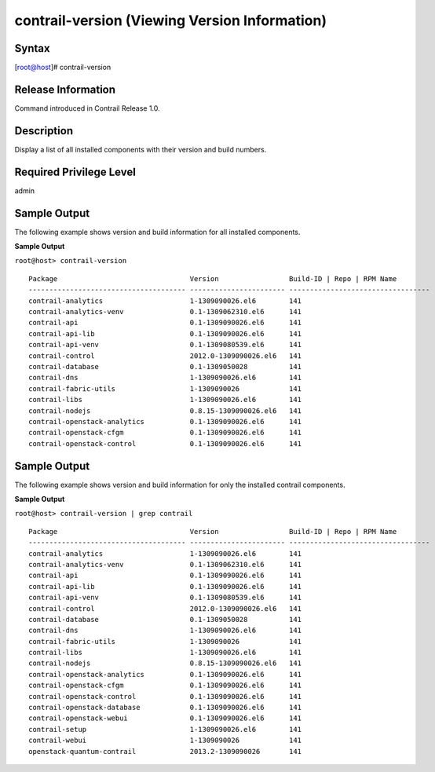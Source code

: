 contrail-version (Viewing Version Information)
==============================================

 

Syntax
------

.. raw:: html

   <div id="jd0e12" class="example" dir="ltr">

.. raw:: html

   <div class="statement" style="display:block;">

[root@host]# contrail-version

.. raw:: html

   </div>

.. raw:: html

   </div>

Release Information
-------------------

Command introduced in Contrail Release 1.0.

Description
-----------

Display a list of all installed components with their version and build
numbers.

Required Privilege Level
------------------------

admin

Sample Output
-------------

.. raw:: html

   <div id="jd0e24">

The following example shows version and build information for all
installed components.

**Sample Output**

``root@host> contrail-version``

.. raw:: html

   <div class="output" dir="ltr">

::

   Package                                Version                 Build-ID | Repo | RPM Name
   -------------------------------------- ----------------------- ----------------------------------
   contrail-analytics                     1-1309090026.el6        141
   contrail-analytics-venv                0.1-1309062310.el6      141
   contrail-api                           0.1-1309090026.el6      141
   contrail-api-lib                       0.1-1309090026.el6      141
   contrail-api-venv                      0.1-1309080539.el6      141
   contrail-control                       2012.0-1309090026.el6   141
   contrail-database                      0.1-1309050028          141
   contrail-dns                           1-1309090026.el6        141
   contrail-fabric-utils                  1-1309090026            141
   contrail-libs                          1-1309090026.el6        141
   contrail-nodejs                        0.8.15-1309090026.el6   141
   contrail-openstack-analytics           0.1-1309090026.el6      141
   contrail-openstack-cfgm                0.1-1309090026.el6      141
   contrail-openstack-control             0.1-1309090026.el6      141

.. raw:: html

   </div>

.. raw:: html

   </div>

.. _sample-output-1:

Sample Output
-------------

.. raw:: html

   <div id="jd0e36">

The following example shows version and build information for only the
installed contrail components.

**Sample Output**

``root@host> contrail-version | grep contrail``

.. raw:: html

   <div class="output" dir="ltr">

::

   Package                                Version                 Build-ID | Repo | RPM Name
   -------------------------------------- ----------------------- ----------------------------------
   contrail-analytics                     1-1309090026.el6        141                 
   contrail-analytics-venv                0.1-1309062310.el6      141                 
   contrail-api                           0.1-1309090026.el6      141                 
   contrail-api-lib                       0.1-1309090026.el6      141                 
   contrail-api-venv                      0.1-1309080539.el6      141                 
   contrail-control                       2012.0-1309090026.el6   141                 
   contrail-database                      0.1-1309050028          141                 
   contrail-dns                           1-1309090026.el6        141                 
   contrail-fabric-utils                  1-1309090026            141                 
   contrail-libs                          1-1309090026.el6        141                 
   contrail-nodejs                        0.8.15-1309090026.el6   141                 
   contrail-openstack-analytics           0.1-1309090026.el6      141                 
   contrail-openstack-cfgm                0.1-1309090026.el6      141                 
   contrail-openstack-control             0.1-1309090026.el6      141                 
   contrail-openstack-database            0.1-1309090026.el6      141                 
   contrail-openstack-webui               0.1-1309090026.el6      141                 
   contrail-setup                         1-1309090026.el6        141                 
   contrail-webui                         1-1309090026            141                 
   openstack-quantum-contrail             2013.2-1309090026       141                 

.. raw:: html

   </div>

.. raw:: html

   </div>

 
